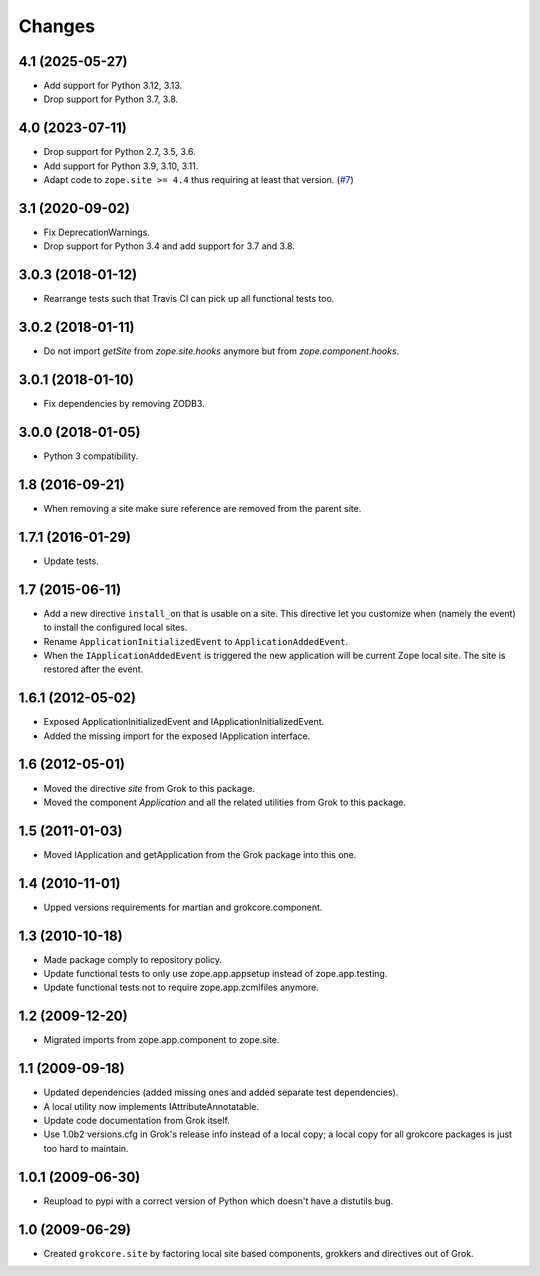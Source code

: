Changes
=======

4.1 (2025-05-27)
----------------

- Add support for Python 3.12, 3.13.

- Drop support for Python 3.7, 3.8.


4.0 (2023-07-11)
----------------

- Drop support for Python 2.7, 3.5, 3.6.

- Add support for Python 3.9, 3.10, 3.11.

- Adapt code to ``zope.site >= 4.4`` thus requiring at least that version.
  (`#7 <https://github.com/zopefoundation/grokcore.site/pull/7>`_)

3.1 (2020-09-02)
----------------

- Fix DeprecationWarnings.

- Drop support for Python 3.4 and add support for 3.7 and 3.8.

3.0.3 (2018-01-12)
------------------

- Rearrange tests such that Travis CI can pick up all functional tests too.

3.0.2 (2018-01-11)
------------------

- Do not import `getSite` from `zope.site.hooks` anymore but from
  `zope.component.hooks`.

3.0.1 (2018-01-10)
------------------

- Fix dependencies by removing ZODB3.

3.0.0 (2018-01-05)
------------------

- Python 3 compatibility.

1.8 (2016-09-21)
----------------

- When removing a site make sure reference are removed from the parent
  site.

1.7.1 (2016-01-29)
------------------

- Update tests.

1.7 (2015-06-11)
----------------

- Add a new directive ``install_on`` that is usable on a site. This
  directive let you customize when (namely the event) to install the
  configured local sites.

- Rename ``ApplicationInitializedEvent`` to ``ApplicationAddedEvent``.

- When the ``IApplicationAddedEvent`` is triggered the new application
  will be current Zope local site. The site is restored after the
  event.

1.6.1 (2012-05-02)
------------------

- Exposed ApplicationInitializedEvent and IApplicationInitializedEvent.

- Added the missing import for the exposed IApplication interface.

1.6 (2012-05-01)
----------------

- Moved the directive `site` from Grok to this package.

- Moved the component `Application` and all the related utilities from Grok
  to this package.

1.5 (2011-01-03)
----------------

- Moved IApplication and getApplication from the Grok package into
  this one.

1.4 (2010-11-01)
----------------

- Upped versions requirements for martian and grokcore.component.

1.3 (2010-10-18)
----------------

- Made package comply to repository policy.

- Update functional tests to only use zope.app.appsetup instead
  of zope.app.testing.

- Update functional tests not to require zope.app.zcmlfiles
  anymore.

1.2 (2009-12-20)
----------------

* Migrated imports from zope.app.component to zope.site.

1.1 (2009-09-18)
----------------

* Updated dependencies (added missing ones and added separate test
  dependencies).

* A local utility now implements IAttributeAnnotatable.

* Update code documentation from Grok itself.

* Use 1.0b2 versions.cfg in Grok's release info instead of a local
  copy; a local copy for all grokcore packages is just too hard to
  maintain.


1.0.1 (2009-06-30)
------------------

* Reupload to pypi with a correct version of Python which doesn't have
  a distutils bug.

1.0 (2009-06-29)
----------------

* Created ``grokcore.site`` by factoring local site based components,
  grokkers and directives out of Grok.

